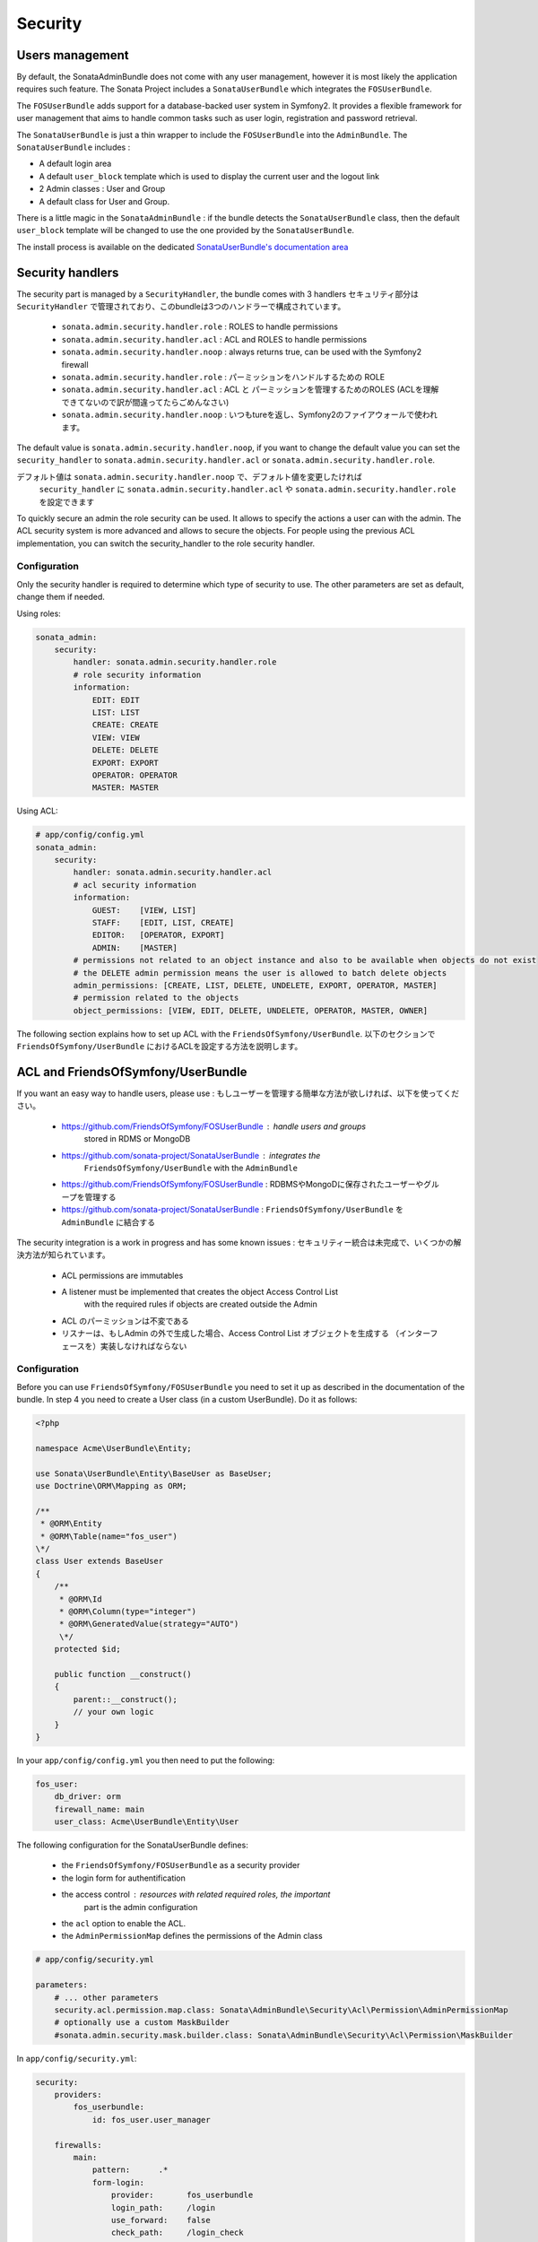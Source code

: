 Security
========

Users management
----------------

By default, the SonataAdminBundle does not come with any user management, 
however it is most likely the application requires such feature. The Sonata 
Project includes a ``SonataUserBundle`` which integrates the ``FOSUserBundle``.

The ``FOSUserBundle`` adds support for a database-backed user system in Symfony2.
It provides a flexible framework for user management that aims to handle common 
tasks such as user login, registration and password retrieval.

The ``SonataUserBundle`` is just a thin wrapper to include the ``FOSUserBundle``
into the ``AdminBundle``. The ``SonataUserBundle`` includes :

* A default login area
* A default ``user_block`` template which is used to display the current user 
  and the logout link
* 2 Admin classes : User and Group
* A default class for User and Group.

There is a little magic in the ``SonataAdminBundle`` : if the bundle detects the 
``SonataUserBundle`` class, then the default ``user_block`` template will be 
changed to use the one provided by the ``SonataUserBundle``.

The install process is available on the dedicated `SonataUserBundle's 
documentation area 
<http://sonata-project.org/bundles/user/master/doc/reference/installation.html>`_


Security handlers
-----------------

The security part is managed by a ``SecurityHandler``, the bundle comes with 3 
handlers
セキュリティ部分は ``SecurityHandler`` で管理されており、このbundleは3つのハンドラーで構成されています。

  - ``sonata.admin.security.handler.role`` : ROLES to handle permissions
  - ``sonata.admin.security.handler.acl`` : ACL and ROLES to handle permissions
  - ``sonata.admin.security.handler.noop`` : always returns true, can be used 
    with the Symfony2 firewall

  - ``sonata.admin.security.handler.role`` : パーミッションをハンドルするための ROLE   - ``sonata.admin.security.handler.acl`` : ACL と パーミッションを管理するためのROLES (ACLを理解できてないので訳が間違ってたらごめんなさい)
  - ``sonata.admin.security.handler.noop`` : いつもtureを返し、Symfony2のファイアウォールで使われます。 
The default value is ``sonata.admin.security.handler.noop``, if you want to 
change the default value you can set the ``security_handler`` to 
``sonata.admin.security.handler.acl`` or ``sonata.admin.security.handler.role``.

デフォルト値は ``sonata.admin.security.handler.noop`` で、デフォルト値を変更したければ
 ``security_handler`` に ``sonata.admin.security.handler.acl`` や  ``sonata.admin.security.handler.role`` を設定できます

To quickly secure an admin the role security can be used. It allows to specify 
the actions a user can with the admin. The ACL security system is more advanced 
and allows to secure the objects. For people using the previous ACL 
implementation, you can switch the security_handler to the role security handler.

Configuration
~~~~~~~~~~~~~

Only the security handler is required to determine which type of security to use. 
The other parameters are set as default, change them if needed.

Using roles:

.. code-block:: yaml

    sonata_admin:
        security:
            handler: sonata.admin.security.handler.role
            # role security information
            information:
                EDIT: EDIT
                LIST: LIST
                CREATE: CREATE
                VIEW: VIEW
                DELETE: DELETE
                EXPORT: EXPORT
                OPERATOR: OPERATOR
                MASTER: MASTER

Using ACL:

.. code-block:: yaml

    # app/config/config.yml
    sonata_admin:
        security:
            handler: sonata.admin.security.handler.acl
            # acl security information
            information:
                GUEST:    [VIEW, LIST]
                STAFF:    [EDIT, LIST, CREATE]
                EDITOR:   [OPERATOR, EXPORT]
                ADMIN:    [MASTER]
            # permissions not related to an object instance and also to be available when objects do not exist
            # the DELETE admin permission means the user is allowed to batch delete objects
            admin_permissions: [CREATE, LIST, DELETE, UNDELETE, EXPORT, OPERATOR, MASTER]
            # permission related to the objects
            object_permissions: [VIEW, EDIT, DELETE, UNDELETE, OPERATOR, MASTER, OWNER]

The following section explains how to set up ACL with the 
``FriendsOfSymfony/UserBundle``.
以下のセクションで ``FriendsOfSymfony/UserBundle`` におけるACLを設定する方法を説明します。

ACL and FriendsOfSymfony/UserBundle
-----------------------------------

If you want an easy way to handle users, please use :
もしユーザーを管理する簡単な方法が欲しければ、以下を使ってください。

 - https://github.com/FriendsOfSymfony/FOSUserBundle : handle users and groups 
    stored in RDMS or MongoDB
 - https://github.com/sonata-project/SonataUserBundle : integrates the 
    ``FriendsOfSymfony/UserBundle`` with the ``AdminBundle``
 - https://github.com/FriendsOfSymfony/FOSUserBundle : RDBMSやMongoDに保存されたユーザーやグループを管理する
 - https://github.com/sonata-project/SonataUserBundle :  ``FriendsOfSymfony/UserBundle`` を ``AdminBundle`` に結合する

The security integration is a work in progress and has some known issues :
セキュリティー統合は未完成で、いくつかの解決方法が知られています。
 - ACL permissions are immutables
 - A listener must be implemented that creates the object Access Control List 
    with the required rules if objects are created outside the Admin
 - ACL のパーミッションは不変である
 - リスナーは、もしAdmin の外で生成した場合、Access Control List オブジェクトを生成する （インターフェースを）実装しなければならない

Configuration
~~~~~~~~~~~~~

Before you can use ``FriendsOfSymfony/FOSUserBundle`` you need to set it up as 
described in the documentation of the bundle. In step 4 you need to create a 
User class (in a custom UserBundle). Do it as follows:

.. code-block:: php

    <?php

    namespace Acme\UserBundle\Entity;

    use Sonata\UserBundle\Entity\BaseUser as BaseUser;
    use Doctrine\ORM\Mapping as ORM;

    /**
     * @ORM\Entity
     * @ORM\Table(name="fos_user")
    \*/
    class User extends BaseUser
    {
        /**
         * @ORM\Id
         * @ORM\Column(type="integer")
         * @ORM\GeneratedValue(strategy="AUTO")
         \*/
        protected $id;

        public function __construct()
        {
            parent::__construct();
            // your own logic
        }
    }

In your ``app/config/config.yml`` you then need to put the following:

.. code-block:: yaml

    fos_user:
        db_driver: orm
        firewall_name: main
        user_class: Acme\UserBundle\Entity\User

The following configuration for the SonataUserBundle defines:

    - the ``FriendsOfSymfony/FOSUserBundle`` as a security provider
    - the login form for authentification
    - the access control : resources with related required roles, the important 
        part is the admin configuration
    - the ``acl`` option to enable the ACL.
    - the ``AdminPermissionMap`` defines the permissions of the Admin class

.. code-block:: yaml

    # app/config/security.yml

    parameters:
        # ... other parameters
        security.acl.permission.map.class: Sonata\AdminBundle\Security\Acl\Permission\AdminPermissionMap
        # optionally use a custom MaskBuilder
        #sonata.admin.security.mask.builder.class: Sonata\AdminBundle\Security\Acl\Permission\MaskBuilder

In ``app/config/security.yml``:

.. code-block:: yaml

    security:
        providers:
            fos_userbundle:
                id: fos_user.user_manager

        firewalls:
            main:
                pattern:      .*
                form-login:
                    provider:       fos_userbundle
                    login_path:     /login
                    use_forward:    false
                    check_path:     /login_check
                    failure_path:   null
                logout:       true
                anonymous:    true

        access_control:
            # The WDT has to be allowed to anonymous users to avoid requiring the login with the AJAX request
            - { path: ^/wdt/, role: IS_AUTHENTICATED_ANONYMOUSLY }
            - { path: ^/profiler/, role: IS_AUTHENTICATED_ANONYMOUSLY }

            # AsseticBundle paths used when using the controller for assets
            - { path: ^/js/, role: IS_AUTHENTICATED_ANONYMOUSLY }
            - { path: ^/css/, role: IS_AUTHENTICATED_ANONYMOUSLY }

            # URL of FOSUserBundle which need to be available to anonymous users
            - { path: ^/login$, role: IS_AUTHENTICATED_ANONYMOUSLY }
            - { path: ^/login_check$, role: IS_AUTHENTICATED_ANONYMOUSLY } # for the case of a failed login
            - { path: ^/user/new$, role: IS_AUTHENTICATED_ANONYMOUSLY }
            - { path: ^/user/check-confirmation-email$, role: IS_AUTHENTICATED_ANONYMOUSLY }
            - { path: ^/user/confirm/, role: IS_AUTHENTICATED_ANONYMOUSLY }
            - { path: ^/user/confirmed$, role: IS_AUTHENTICATED_ANONYMOUSLY }
            - { path: ^/user/request-reset-password$, role: IS_AUTHENTICATED_ANONYMOUSLY }
            - { path: ^/user/send-resetting-email$, role: IS_AUTHENTICATED_ANONYMOUSLY }
            - { path: ^/user/check-resetting-email$, role: IS_AUTHENTICATED_ANONYMOUSLY }
            - { path: ^/user/reset-password/, role: IS_AUTHENTICATED_ANONYMOUSLY }

            # Secured part of the site
            # This config requires being logged for the whole site and having the admin role for the admin part.
            # Change these rules to adapt them to your needs
            - { path: ^/admin/, role: ROLE_ADMIN }
            - { path: ^/.*, role: IS_AUTHENTICATED_ANONYMOUSLY }


        role_hierarchy:
            ROLE_ADMIN:       [ROLE_USER, ROLE_SONATA_ADMIN]
            ROLE_SUPER_ADMIN: [ROLE_ADMIN, ROLE_ALLOWED_TO_SWITCH]

        acl:
            connection: default

- Install the ACL tables ``php app/console init:acl``

- Create a new root user :

.. code-block:: sh

    # php app/console fos:user:create --super-admin
        Please choose a username:root
        Please choose an email:root@domain.com
        Please choose a password:root
        Created user root

If you have Admin classes, you can install or update the related CRUD ACL rules :

.. code-block:: sh

    # php app/console sonata:admin:setup-acl
        Starting ACL AdminBundle configuration
        > install ACL for sonata.media.admin.media
        - add role: ROLE_SONATA_MEDIA_ADMIN_MEDIA_GUEST, permissions: ["VIEW","LIST"]
        - add role: ROLE_SONATA_MEDIA_ADMIN_MEDIA_STAFF, permissions: ["EDIT","LIST","CREATE"]
        - add role: ROLE_SONATA_MEDIA_ADMIN_MEDIA_EDITOR, permissions: ["OPERATOR","EXPORT"]
        - add role: ROLE_SONATA_MEDIA_ADMIN_MEDIA_ADMIN, permissions: ["MASTER"]
        ... skipped ...


If you already have objects, you can generate the object ACL rules for each 
object of an admin:

.. code-block:: sh

    $ php app/console sonata:admin:generate-object-acl

Optionally, you can specify an object owner, and step through each admin. See 
the help of the command for more information.

If you try to access to the admin class you should see the login form, just 
log in with the ``root`` user.

An Admin is displayed in the dashboard (and menu) when the user has the role 
``LIST``. To change this override the ``showIn`` method in the Admin class.

Roles and Access control lists
~~~~~~~~~~~~~~~~~~~~~~~~~~~~~~
A user can have several roles when working with an application. Each Admin class 
has several roles, and each role specifies the permissions of the user for the 
``Admin`` class. Or more specifically, what the user can do with the domain object(s) 
the ``Admin`` class is created for.

By default each ``Admin`` class contains the following roles, override the 
property ``$securityInformation`` to change this:

 - ``ROLE_SONATA_..._GUEST`` : a guest that is allowed to view an object and a 
    list of objects;
 - ``ROLE_SONATA_..._STAFF`` : probably the biggest part of the users, a staff 
    user  has the same permissions as guests and is additionally allowed to 
    ``EDIT`` and ``CREATE`` new objects;
 - ``ROLE_SONATA_..._EDITOR`` : an editor is granted all access and, compared to
    the staff users, is allowed to ``DELETE`` and ``EXPORT``;
 - ``ROLE_SONATA_..._ADMIN`` : an administrative user is granted all access and 
    on top of that, the user is allowed to grant other users access.

Owner:
 - when an object is created, the currently logged in user is set as owner for 
    that object and is granted all access for that object;
 - this means the user owning the object is always allowed to ``DELETE`` the 
    object, even when it only has the staff role.

Vocabulary used for Access Control Lists:
 - **Role :** a user role;
    - **ACL :** a list of access rules, the Admin uses 2 types:
    - **Admin ACL :** created from the Security information of the Admin class 
        for  each admin and shares the Access Control Entries that specify what
        the  user can do (permissions) with the admin
    - **Object ACL :** also created from the security information of the ``Admin``
        class however created for each object, it uses 2 scopes:

        - **Class-Scope :** the class scope contains the rules that are valid 
            for all object of a certain class;
        - **Object-Scope :** specifies the owner;
    - **Sid :** Security identity, an ACL role for the Class-Scope ACL and the 
        user for the Object-Scope ACL;
    - **Oid :** Object identity, identifies the ACL, for the admin ACL this is 
        the admin code, for the object ACL this is the object id;
    - **ACE :** a role (or sid) and its permissions;
    - **Permission :** this tells what the user is allowed to do with the Object
        identity;
    - **Bitmask :** a permission can have several bitmasks, each bitmask 
        represents a permission. When permission ``VIEW`` is requested and it 
        contains the ``VIEW`` and ``EDIT`` bitmask and the user only has the 
        ``EDIT`` permission, then the permission ``VIEW`` is granted.
    - **PermissionMap :** configures the bitmasks for each permission, to change
        the default mapping create a voter for the domain class of the Admin.
    
    There can be many voters that may have different permission maps. However, 
    prevent that multiple voters vote on the same class with overlapping bitmasks.

See the cookbook article "Advanced ACL concepts" for the meaning of the different
permissions:
http://symfony.com/doc/current/cookbook/security/acl_advanced.html#pre-authorization-decisions.

How is access granted?
~~~~~~~~~~~~~~~~~~~~~~

In the application the security context is asked if access is granted for a role
or a permission (``admin.isGranted``):

 - **Token :** a token identifies a user between requests;
 - **Voter :** sort of judge that returns if access is granted of denied, if the
    voter should not vote for a case, it returns abstrain;
 - **AccessDecisionManager :** decides if access is granted or denied according 
    a specific strategy. It grants access if at least one (affirmative strategy),
    all (unanimous strategy) or more then half (consensus strategy) of the 
    counted votes granted access;
 - **RoleVoter :** votes for all attributes stating with ``ROLE_`` and grants 
    access if the user has this role;
 - **RoleHierarchieVoter :** when the role ``ROLE_SONATA_ADMIN`` is voted for, 
    it also votes "granted" if the user has the role ``ROLE_SUPER_ADMIN``;
 - **AclVoter :** grants access for the permissions of the ``Admin`` class if 
    the user has the permission, the user has a permission that is included in 
    the bitmasks of the permission requested to vote for or the user owns the 
    object.

Create a custom voter or a custom permission map
~~~~~~~~~~~~~~~~~~~~~~~~~~~~~~~~~~~~~~~~~~~~~~~~

In some occasions you need to create a custom voter or a custom permission map 
because for example you want to restrict access using extra rules:

- create a custom voter class that extends the ``AclVoter``

    .. code-block:: php

        <?php

        namespace Acme\DemoBundle\Security\Authorization\Voter;

        use FOS\UserBundle\Model\UserInterface;
        use Symfony\Component\Security\Core\Authentication\Token\TokenInterface;
        use Symfony\Component\Security\Acl\Voter\AclVoter;

        class UserAclVoter extends AclVoter
        {
            /**
            * {@InheritDoc}
            */
            public function supportsClass($class)
            {
                // support the Class-Scope ACL for votes with the custom permission map
                // return $class === 'Sonata\UserBundle\Admin\Entity\UserAdmin' || $is_subclass_of($class, 'FOS\UserBundle\Model\UserInterface');
                // if you use php >=5.3.7 you can check the inheritance with is_a($class, 'Sonata\UserBundle\Admin\Entity\UserAdmin');
                // support the Object-Scope ACL
                return is_subclass_of($class, 'FOS\UserBundle\Model\UserInterface');
            }

            public function supportsAttribute($attribute)
            {
                return $attribute === 'EDIT' || $attribute === 'DELETE';
            }

            public function vote(TokenInterface $token, $object, array $attributes)
            {
                if (!$this->supportsClass(get_class($object))) {
                    return self::ACCESS_ABSTAIN;
                }

                foreach ($attributes as $attribute) {
                    if ($this->supportsAttribute($attribute) && $object instanceof UserInterface) {
                        if ($object->isSuperAdmin() && !$token->getUser()->isSuperAdmin()) {
                            // deny a non super admin user to edit a super admin user
                            return self::ACCESS_DENIED;
                        }
                    }
                }

                // use the parent vote with the custom permission map:
                // return parent::vote($token, $object, $attributes);
                // otherwise leave the permission voting to the AclVoter that is using the default permission map
                return self::ACCESS_ABSTAIN;
            }
        }

- optionally create a custom permission map, copy to start the 
    ``Sonata\AdminBundle\Security\Acl\Permission\AdminPermissionMap.php`` to 
    your bundle

- declare the voter and permission map as a service

    .. code-block:: xml

        <!-- src/Acme/DemoBundle/Resources/config/services.xml -->

        <parameters>
            <parameter key="security.acl.user_voter.class">Acme\DemoBundle\Security\Authorization\Voter\UserAclVoter</parameter>
            <!-- <parameter key="security.acl.user_permission.map.class">Acme\DemoBundle\Security\Acl\Permission\UserAdminPermissionMap</parameter> -->
        </parameters>

        <services>
            <!-- <service id="security.acl.user_permission.map" class="%security.acl.permission.map.class%" public="false"></service> -->

            <service id="security.acl.voter.user_permissions" class="%security.acl.user_voter.class%" public="false">
                <tag name="monolog.logger" channel="security" />
                <argument type="service" id="security.acl.provider" />
                <argument type="service" id="security.acl.object_identity_retrieval_strategy" />
                <argument type="service" id="security.acl.security_identity_retrieval_strategy" />
                <argument type="service" id="security.acl.permission.map" />
                <argument type="service" id="logger" on-invalid="null" />
                <tag name="security.voter" priority="255" />
            </service>
        </services>

- change the access decission strategy to ``unanimous``

    .. code-block:: yaml

        # app/config/security.yml
        security:
            access_decision_manager:
                # Strategy can be: affirmative, unanimous or consensus
                strategy: unanimous

- to make this work the permission needs to be checked using the Object ACL

    - modify the template (or code) where applicable:

        .. code-block:: html+jinja

            {% if admin.isGranted('EDIT', user_object) %} {# ... #} {% endif %}

    - because the object ACL permission is checked, the ACL for the object must 
        have been created, otherwise the ``AclVoter`` will deny ``EDIT`` access
        for a non super admin user trying to edit another non super admin user. 
        This is automatically done when the object is created using the Admin. 
        If objects are also created outside the Admin, have a look at the 
        ``createSecurityObject`` method in the ``AclSecurityHandler``.

Usage
~~~~~

Everytime you create a new ``Admin`` class, you should start with the command 
``php app/console sonata:admin:setup-acl`` so the ACL database will be updated 
with the latest roles and permissions.

In the templates, or in your code, you can use the Admin method ``isGranted()`` :

- check for an admin that the user is allowed to ``EDIT`` :

    .. code-block:: html+jinja

        {# use the admin security method  #}
        {% if admin.isGranted('EDIT') %} {# ... #} {% endif %}

        {# or use the default is_granted symfony helper, the following will give the same result #}
        {% if is_granted('ROLE_SUPER_ADMIN') or is_granted('EDIT', admin) %} {# ... #} {% endif %}

- check for an admin that the user is allowed to ``DELETE``, the object is added
    to also check if the object owner is allowed to ``DELETE`` :

    .. code-block:: html+jinja

        {# use the admin security method  #}
        {% if admin.isGranted('DELETE', object) %} {# ... #} {% endif %}

        {# or use the default is_granted symfony helper, the following will give the same result #}
        {% if is_granted('ROLE_SUPER_ADMIN') or is_granted('DELETE', object) %} {# ... #} {% endif %}
